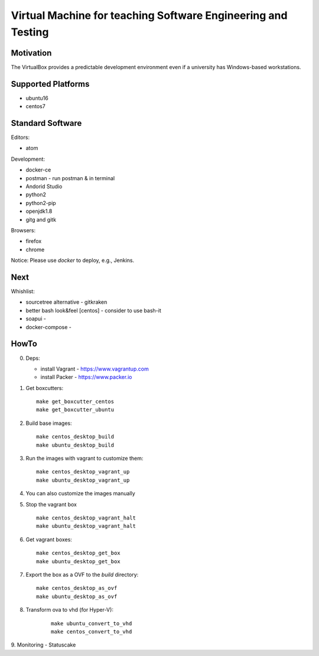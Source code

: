 =============================================================
Virtual Machine for teaching Software Engineering and Testing
=============================================================

Motivation
==========

The VirtualBox provides a predictable development environment even
if a university has Windows-based workstations.

Supported Platforms
===================

- ubuntu16
- centos7

Standard Software
=================

Editors:

- atom

Development:

- docker-ce
- postman - run postman & in terminal
- Andorid Studio
- python2
- python2-pip
- openjdk1.8
- gitg and gitk

Browsers:

- firefox
- chrome

Notice: Please use *docker* to deploy, e.g., Jenkins.

Next
====

Whishlist:

- sourcetree alternative - gitkraken
- better bash look&feel [centos] - consider to use bash-it
- soapui - 
- docker-compose -

HowTo
=====

0. Deps:

   - install Vagrant - https://www.vagrantup.com
   - install Packer - https://www.packer.io

1. Get boxcutters:

   ::

     make get_boxcutter_centos
     make get_boxcutter_ubuntu

2. Build base images:

   ::

     make centos_desktop_build
     make ubuntu_desktop_build

3. Run the images with vagrant to customize them:

   ::

     make centos_desktop_vagrant_up
     make ubuntu_desktop_vagrant_up

4. You can also customize the images manually

5. Stop the vagrant box

   ::

     make centos_desktop_vagrant_halt
     make ubuntu_desktop_vagrant_halt

6. Get vagrant boxes:

   ::

     make centos_desktop_get_box
     make ubuntu_desktop_get_box

7. Export the box as a OVF to the *build* directory:

   ::

     make centos_desktop_as_ovf
     make ubuntu_desktop_as_ovf

8. Transform ova to vhd (for Hyper-V):

    ::

      make ubuntu_convert_to_vhd
      make centos_convert_to_vhd
     
9. Monitoring 
- Statuscake
